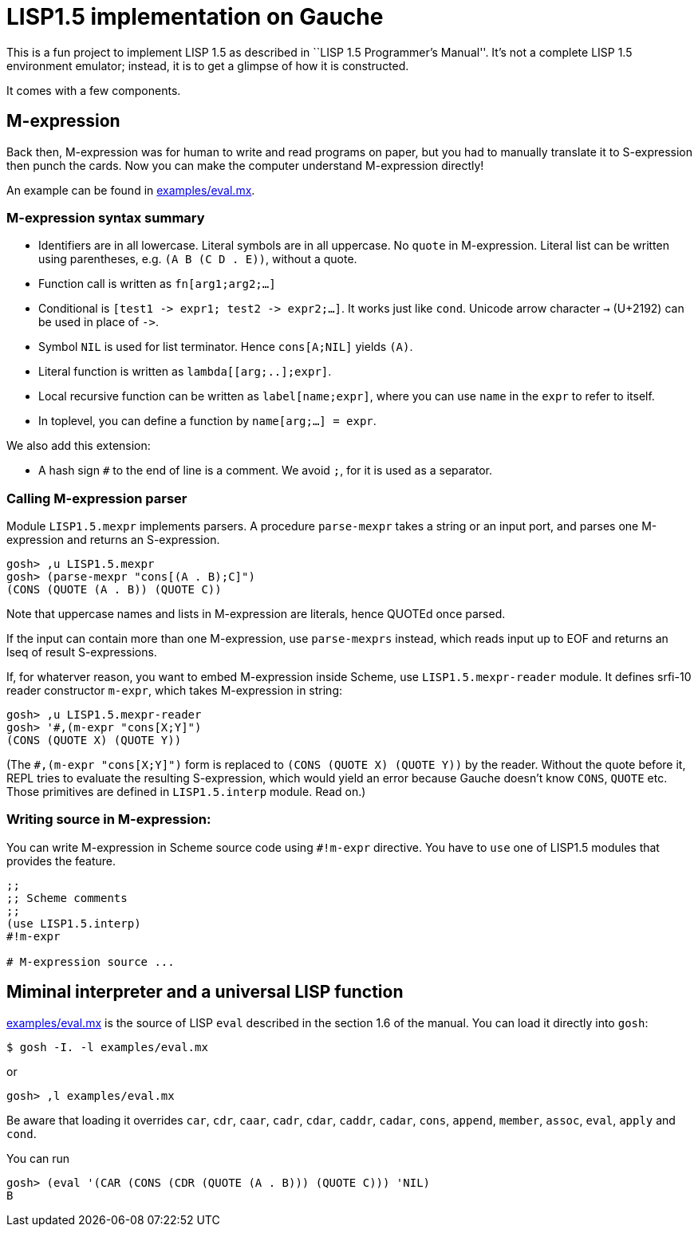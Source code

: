 // -*- coding: utf-8 -*-
= LISP1.5 implementation on Gauche

This is a fun project to implement LISP 1.5 as described in
``LISP 1.5 Programmer's Manual''.  It's not a complete LISP 1.5 environment
emulator; instead, it is to get a glimpse of how it is constructed.

It comes with a few components.

== M-expression

Back then, M-expression was for human to write and read programs on paper,
but you had to manually translate it to S-expression then punch the cards.
Now you can make the computer understand M-expression directly!

An example can be found in link:examples/eval.mx[].

=== M-expression syntax summary

- Identifiers are in all lowercase.  Literal symbols are in all uppercase.
  No `quote` in M-expression.  Literal list can be written using parentheses,
  e.g. `(A B (C D . E))`, without a quote.
- Function call is written as `fn[arg1;arg2;...]`
- Conditional is `[test1 \-> expr1; test2 \-> expr2;...]`.  It works just like
  `cond`.   Unicode arrow character `->` (U+2192) can be used in place of `\->`.
- Symbol `NIL` is used for list terminator.  Hence `cons[A;NIL]` yields
  `(A)`.
- Literal function is written as `lambda[[arg;..];expr]`.
- Local recursive function can be written as `label[name;expr]`, where
  you can use `name` in the `expr` to refer to itself.
- In toplevel, you can define a function by `name[arg;...] = expr`.

We also add this extension:

- A hash sign `#` to the end of line is a comment.  We avoid `;`, for
  it is used as a separator.

=== Calling M-expression parser

Module `LISP1.5.mexpr` implements parsers.  A procedure
`parse-mexpr` takes a string or an input port, and parses one M-expression
and returns an S-expression.

[source,console]
----
gosh> ,u LISP1.5.mexpr
gosh> (parse-mexpr "cons[(A . B);C]")
(CONS (QUOTE (A . B)) (QUOTE C))
----

Note that uppercase names and lists in M-expression are literals,
hence QUOTEd once parsed.

If the input can contain more than one M-expression, use `parse-mexprs`
instead, which reads input up to EOF and returns an lseq of result
S-expressions.

If, for whaterver reason, you want to embed M-expression inside Scheme,
use `LISP1.5.mexpr-reader` module.  It defines srfi-10 reader constructor
`m-expr`, which takes M-expression in string:

[source,console]
----
gosh> ,u LISP1.5.mexpr-reader
gosh> '#,(m-expr "cons[X;Y]")
(CONS (QUOTE X) (QUOTE Y))
----

(The `#,(m-expr "cons[X;Y]")` form is replaced to `(CONS (QUOTE X) (QUOTE Y))`
by the reader.  Without the quote before it, REPL tries to evaluate
the resulting S-expression, which would yield an error because
Gauche doesn't know `CONS`, `QUOTE` etc.  Those primitives
are defined in `LISP1.5.interp` module.  Read on.)


=== Writing source in M-expression:

You can write M-expression in Scheme source code using `#!m-expr` directive.
You have to `use` one of LISP1.5 modules that provides the feature.

[source,console]
----
;;
;; Scheme comments
;; 
(use LISP1.5.interp)
#!m-expr

# M-expression source ...
----




== Miminal interpreter and a universal LISP function

link:examples/eval.mx[] is the source of LISP `eval` described in the
section 1.6 of the manual.  You can load it directly into `gosh`:

[source,console]
----
$ gosh -I. -l examples/eval.mx
----

or

[source,console]
----
gosh> ,l examples/eval.mx
----

Be aware that loading it overrides `car`, `cdr`, `caar`,
`cadr`, `cdar`, `caddr`, `cadar`, `cons`, `append`, `member`, `assoc`,
`eval`, `apply` and `cond`.  

You can run

[source,console]
----
gosh> (eval '(CAR (CONS (CDR (QUOTE (A . B))) (QUOTE C))) 'NIL)
B
----
